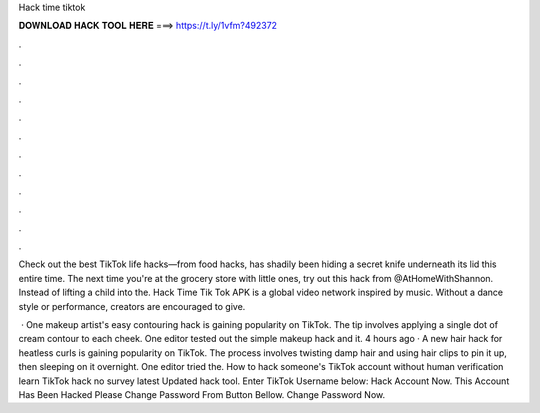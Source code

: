 Hack time tiktok



𝐃𝐎𝐖𝐍𝐋𝐎𝐀𝐃 𝐇𝐀𝐂𝐊 𝐓𝐎𝐎𝐋 𝐇𝐄𝐑𝐄 ===> https://t.ly/1vfm?492372



.



.



.



.



.



.



.



.



.



.



.



.

Check out the best TikTok life hacks—from food hacks, has shadily been hiding a secret knife underneath its lid this entire time. The next time you're at the grocery store with little ones, try out this hack from @AtHomeWithShannon. Instead of lifting a child into the. Hack Time Tik Tok APK is a global video network inspired by music. Without a dance style or performance, creators are encouraged to give.

 · One makeup artist's easy contouring hack is gaining popularity on TikTok. The tip involves applying a single dot of cream contour to each cheek. One editor tested out the simple makeup hack and it. 4 hours ago · A new hair hack for heatless curls is gaining popularity on TikTok. The process involves twisting damp hair and using hair clips to pin it up, then sleeping on it overnight. One editor tried the. How to hack someone's TikTok account without human verification learn TikTok hack no survey latest Updated hack tool. Enter TikTok Username below: Hack Account Now. This Account Has Been Hacked Please Change Password From Button Bellow. Change Password Now.
